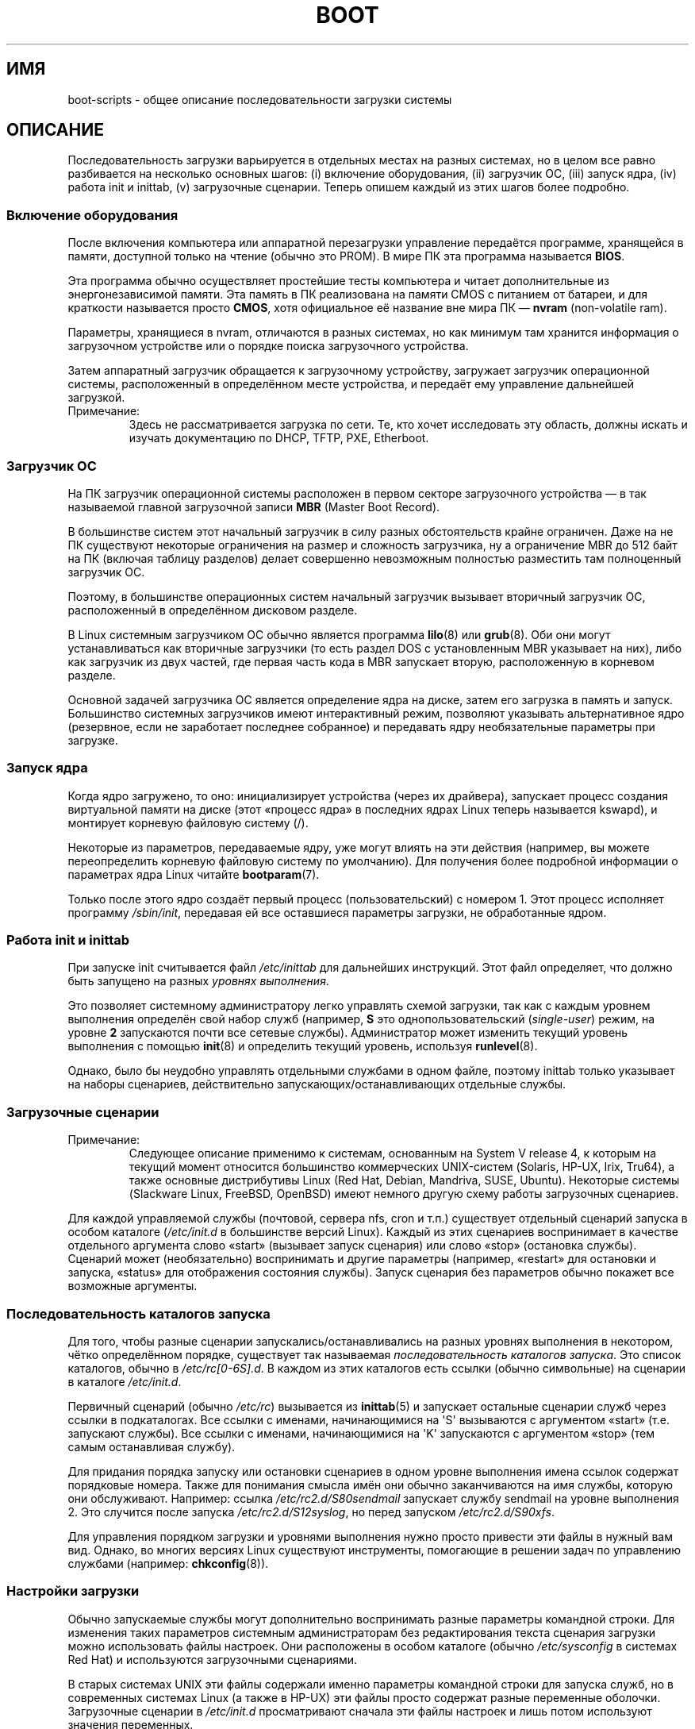 .\" Written by Oron Peled <oron@actcom.co.il>.
.\" May be distributed subject to the GPL.
.\"
.\" I tried to be as much generic in the description as possible:
.\" - General boot sequence is applicable to almost any
.\" OS/Machine (DOS/PC, Linux/PC, Solaris/SPARC, CMS/S390)
.\" - kernel and init(8) is applicable to almost any UNIX/Linux
.\" - boot scripts are applicable to SYSV-R4 based UNIX/Linux
.\"
.\" Modified 2004-11-03 patch from Martin Schulze <joey@infodrom.org>
.\"
.\"*******************************************************************
.\"
.\" This file was generated with po4a. Translate the source file.
.\"
.\"*******************************************************************
.TH BOOT 7 2010\-09\-19 Linux "Руководство программиста Linux"
.SH ИМЯ
boot\-scripts \- общее описание последовательности загрузки системы
.SH ОПИСАНИЕ
.LP
Последовательность загрузки варьируется в отдельных местах на разных
системах, но в целом все равно разбивается на несколько основных шагов: (i)
включение оборудования, (ii) загрузчик ОС, (iii) запуск ядра, (iv) работа
init и inittab, (v) загрузочные сценарии. Теперь опишем каждый из этих шагов
более подробно.
.SS "Включение оборудования"
После включения компьютера или аппаратной перезагрузки управление передаётся
программе, хранящейся в памяти, доступной только на чтение (обычно это
PROM). В мире ПК эта программа называется \fBBIOS\fP.

Эта программа обычно осуществляет простейшие тесты компьютера и читает
дополнительные из энергонезависимой памяти. Эта память в ПК реализована на
памяти CMOS с питанием от батареи, и для краткости называется просто
\fBCMOS\fP, хотя официальное её название вне мира ПК \(em \fBnvram\fP
(non\-volatile ram).

Параметры, хранящиеся в nvram, отличаются в разных системах, но как минимум
там хранится информация о загрузочном устройстве или о порядке поиска
загрузочного устройства.

Затем аппаратный загрузчик обращается к загрузочному устройству, загружает
загрузчик операционной системы, расположенный в определённом месте
устройства, и передаёт ему управление дальнейшей загрузкой.
.TP 
Примечание:
Здесь не рассматривается загрузка по сети. Те, кто хочет исследовать эту
область, должны искать и изучать документацию по DHCP, TFTP, PXE, Etherboot.
.SS "Загрузчик ОС"
На ПК загрузчик операционной системы расположен в первом секторе
загрузочного устройства \(em в так называемой главной загрузочной записи
\fBMBR\fP (Master Boot Record).

В большинстве систем этот начальный загрузчик в силу разных обстоятельств
крайне ограничен. Даже на не ПК существуют некоторые ограничения на размер и
сложность загрузчика, ну а ограничение MBR до 512 байт на ПК (включая
таблицу разделов) делает совершенно невозможным полностью разместить там
полноценный загрузчик ОС.

Поэтому, в большинстве операционных систем начальный загрузчик вызывает
вторичный загрузчик ОС, расположенный в определённом дисковом разделе.

В Linux системным загрузчиком ОС обычно является программа \fBlilo\fP(8) или
\fBgrub\fP(8). Оби они могут устанавливаться как вторичные загрузчики (то есть
раздел DOS с установленным MBR указывает на них), либо как загрузчик из двух
частей, где первая часть кода в MBR запускает вторую, расположенную в
корневом разделе.

Основной задачей загрузчика ОС является определение ядра на диске, затем его
загрузка в память и запуск. Большинство системных загрузчиков имеют
интерактивный режим, позволяют указывать альтернативное ядро (резервное,
если не заработает последнее собранное) и передавать ядру необязательные
параметры при загрузке.
.SS "Запуск ядра"
Когда ядро загружено, то оно: инициализирует устройства (через их драйвера),
запускает процесс создания виртуальной памяти на диске (этот «процесс ядра»
в последних ядрах Linux теперь называется kswapd), и монтирует корневую
файловую систему (/).

Некоторые из параметров, передаваемые ядру, уже могут влиять на эти действия
(например, вы можете переопределить корневую файловую систему по
умолчанию). Для получения более подробной информации о параметрах ядра Linux
читайте \fBbootparam\fP(7).

Только после этого ядро создаёт первый процесс (пользовательский) с номером
1. Этот процесс исполняет программу \fI/sbin/init\fP, передавая ей все
оставшиеся параметры загрузки, не обработанные ядром.
.SS "Работа init и inittab"
При запуске init считывается файл \fI/etc/inittab\fP для дальнейших
инструкций. Этот файл определяет, что должно быть запущено на разных
\fIуровнях выполнения\fP.

Это позволяет системному администратору легко управлять схемой загрузки, так
как с каждым уровнем выполнения определён свой набор служб (например, \fBS\fP
это однопользовательский (\fIsingle\-user\fP) режим, на уровне \fB2\fP запускаются
почти все сетевые службы). Администратор может изменить текущий уровень
выполнения с помощью \fBinit\fP(8) и определить текущий уровень, используя
\fBrunlevel\fP(8).

Однако, было бы неудобно управлять отдельными службами в одном файле,
поэтому inittab только указывает на наборы сценариев, действительно
запускающих/останавливающих отдельные службы.
.SS "Загрузочные сценарии"

.TP 
Примечание:
Следующее описание применимо к системам, основанным на System V release 4, к
которым на текущий момент относится большинство коммерческих UNIX\-систем
(Solaris, HP\-UX, Irix, Tru64), а также основные дистрибутивы Linux (Red Hat,
Debian, Mandriva, SUSE, Ubuntu). Некоторые системы (Slackware Linux,
FreeBSD, OpenBSD) имеют немного другую схему работы загрузочных сценариев.
.LP
Для каждой управляемой службы (почтовой, сервера nfs, cron и т.п.)
существует отдельный сценарий запуска в особом каталоге (\fI/etc/init.d\fP в
большинстве версий Linux). Каждый из этих сценариев воспринимает в качестве
отдельного аргумента слово «start» (вызывает запуск сценария) или слово
«stop» (остановка службы). Сценарий может (необязательно) воспринимать и
другие параметры (например, «restart» для остановки и запуска, «status»  для
отображения состояния службы). Запуск сценария без параметров обычно покажет
все возможные аргументы.
.SS "Последовательность каталогов запуска"
Для того, чтобы разные сценарии запускались/останавливались на разных
уровнях выполнения в некотором, чётко определённом порядке, существует так
называемая \fIпоследовательность каталогов запуска\fP. Это список каталогов,
обычно в \fI/etc/rc[0\-6S].d\fP. В каждом из этих каталогов есть ссылки (обычно
символьные) на сценарии в каталоге \fI/etc/init.d\fP.

Первичный сценарий (обычно \fI/etc/rc\fP) вызывается из \fBinittab\fP(5) и
запускает остальные сценарии служб через ссылки в подкаталогах. Все ссылки с
именами, начинающимися на \(aqS\(aq вызываются с аргументом «start»
(т.е. запускают службы). Все ссылки с именами, начинающимися на \(aqK\(aq
запускаются с аргументом «stop» (тем самым останавливая службу).

Для придания порядка запуску или остановки сценариев в одном уровне
выполнения имена ссылок содержат порядковые номера. Также для понимания
смысла имён они обычно заканчиваются на имя службы, которую они
обслуживают. Например: ссылка \fI/etc/rc2.d/S80sendmail\fP запускает службу
sendmail на уровне выполнения 2. Это случится после запуска
\fI/etc/rc2.d/S12syslog\fP, но перед запуском \fI/etc/rc2.d/S90xfs\fP.

Для управления порядком загрузки и уровнями выполнения нужно просто привести
эти файлы в нужный вам вид. Однако, во многих версиях Linux существуют
инструменты, помогающие в решении задач по управлению службами (например:
\fBchkconfig\fP(8)).
.SS "Настройки загрузки"
Обычно запускаемые службы могут дополнительно воспринимать разные параметры
командной строки. Для изменения таких параметров системным администраторам
без редактирования текста сценария загрузки можно использовать файлы
настроек. Они расположены в особом каталоге (обычно \fI/etc/sysconfig\fP в
системах Red Hat) и используются загрузочными сценариями.

В старых системах UNIX эти файлы содержали именно параметры командной строки
для запуска служб, но в современных системах Linux (а также в HP\-UX) эти
файлы просто содержат разные переменные оболочки. Загрузочные сценарии в
\fI/etc/init.d\fP просматривают сначала эти файлы настроек и лишь потом
используют значения переменных.
.SH ФАЙЛЫ
.LP
\fI/etc/init.d/\fP, \fI/etc/rc[S0\-6].d/\fP, \fI/etc/sysconfig/\fP
.SH "СМОТРИТЕ ТАКЖЕ"
\fBinittab\fP(5), \fBbootparam\fP(7), \fBinit\fP(8), \fBrunlevel\fP(8), \fBshutdown\fP(8)
